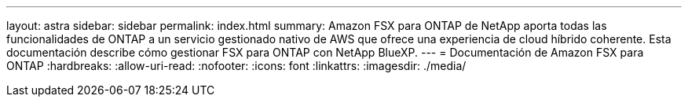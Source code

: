 ---
layout: astra 
sidebar: sidebar 
permalink: index.html 
summary: Amazon FSX para ONTAP de NetApp aporta todas las funcionalidades de ONTAP a un servicio gestionado nativo de AWS que ofrece una experiencia de cloud híbrido coherente. Esta documentación describe cómo gestionar FSX para ONTAP con NetApp BlueXP. 
---
= Documentación de Amazon FSX para ONTAP
:hardbreaks:
:allow-uri-read: 
:nofooter: 
:icons: font
:linkattrs: 
:imagesdir: ./media/


